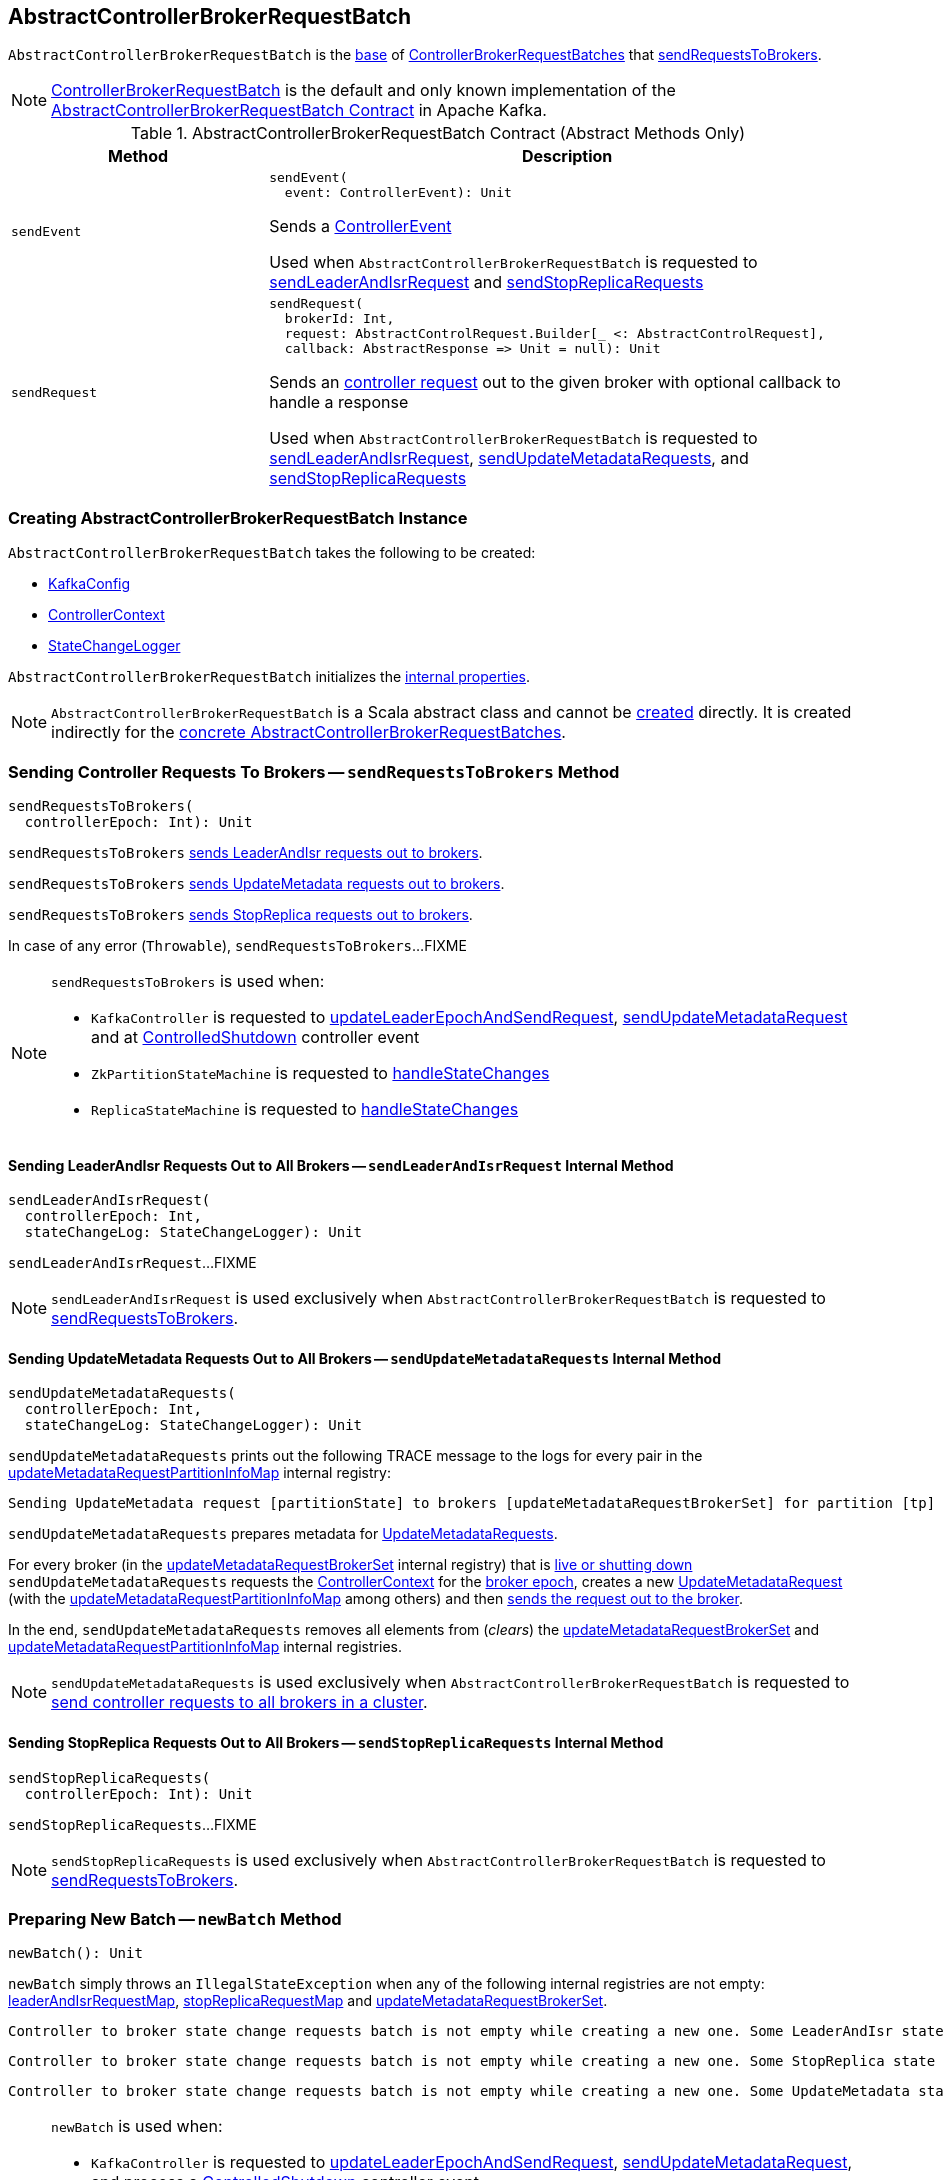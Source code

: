 == [[AbstractControllerBrokerRequestBatch]] AbstractControllerBrokerRequestBatch

`AbstractControllerBrokerRequestBatch` is the <<contract, base>> of <<extensions, ControllerBrokerRequestBatches>> that <<sendRequestsToBrokers, sendRequestsToBrokers>>.

[[implementations]]
NOTE: <<kafka-controller-ControllerBrokerRequestBatch.adoc#, ControllerBrokerRequestBatch>> is the default and only known implementation of the <<contract, AbstractControllerBrokerRequestBatch Contract>> in Apache Kafka.

[[contract]]
.AbstractControllerBrokerRequestBatch Contract (Abstract Methods Only)
[cols="30m,70",options="header",width="100%"]
|===
| Method
| Description

| sendEvent
a| [[sendEvent]]

[source, scala]
----
sendEvent(
  event: ControllerEvent): Unit
----

Sends a <<kafka-controller-ControllerEvent.adoc#, ControllerEvent>>

Used when `AbstractControllerBrokerRequestBatch` is requested to <<sendLeaderAndIsrRequest, sendLeaderAndIsrRequest>> and <<sendStopReplicaRequests, sendStopReplicaRequests>>

| sendRequest
a| [[sendRequest]]

[source, scala]
----
sendRequest(
  brokerId: Int,
  request: AbstractControlRequest.Builder[_ <: AbstractControlRequest],
  callback: AbstractResponse => Unit = null): Unit
----

Sends an <<kafka-controller-AbstractControlRequest.adoc#, controller request>> out to the given broker with optional callback to handle a response

Used when `AbstractControllerBrokerRequestBatch` is requested to <<sendLeaderAndIsrRequest, sendLeaderAndIsrRequest>>, <<sendUpdateMetadataRequests, sendUpdateMetadataRequests>>, and <<sendStopReplicaRequests, sendStopReplicaRequests>>

|===

=== [[creating-instance]] Creating AbstractControllerBrokerRequestBatch Instance

`AbstractControllerBrokerRequestBatch` takes the following to be created:

* [[config]] <<kafka-server-KafkaConfig.adoc#, KafkaConfig>>
* [[controllerContext]] <<kafka-controller-ControllerContext.adoc#, ControllerContext>>
* [[stateChangeLogger]] link:kafka-controller-StateChangeLogger.adoc[StateChangeLogger]

`AbstractControllerBrokerRequestBatch` initializes the <<internal-properties, internal properties>>.

NOTE: `AbstractControllerBrokerRequestBatch` is a Scala abstract class and cannot be <<creating-instance, created>> directly. It is created indirectly for the <<implementations, concrete AbstractControllerBrokerRequestBatches>>.

=== [[sendRequestsToBrokers]] Sending Controller Requests To Brokers -- `sendRequestsToBrokers` Method

[source, scala]
----
sendRequestsToBrokers(
  controllerEpoch: Int): Unit
----

`sendRequestsToBrokers` <<sendLeaderAndIsrRequest, sends LeaderAndIsr requests out to brokers>>.

`sendRequestsToBrokers` <<sendUpdateMetadataRequests, sends UpdateMetadata requests out to brokers>>.

`sendRequestsToBrokers` <<sendStopReplicaRequests, sends StopReplica requests out to brokers>>.

In case of any error (`Throwable`), `sendRequestsToBrokers`...FIXME

[NOTE]
====
`sendRequestsToBrokers` is used when:

* `KafkaController` is requested to <<kafka-controller-KafkaController.adoc#updateLeaderEpochAndSendRequest, updateLeaderEpochAndSendRequest>>, <<kafka-controller-KafkaController.adoc#sendUpdateMetadataRequest, sendUpdateMetadataRequest>> and at <<kafka-controller-KafkaController.adoc#ControlledShutdown, ControlledShutdown>> controller event

* `ZkPartitionStateMachine` is requested to <<kafka-controller-ZkPartitionStateMachine.adoc#handleStateChanges, handleStateChanges>>

* `ReplicaStateMachine` is requested to <<kafka-controller-ReplicaStateMachine.adoc#handleStateChanges, handleStateChanges>>
====

==== [[sendLeaderAndIsrRequest]] Sending LeaderAndIsr Requests Out to All Brokers -- `sendLeaderAndIsrRequest` Internal Method

[source, scala]
----
sendLeaderAndIsrRequest(
  controllerEpoch: Int,
  stateChangeLog: StateChangeLogger): Unit
----

`sendLeaderAndIsrRequest`...FIXME

NOTE: `sendLeaderAndIsrRequest` is used exclusively when `AbstractControllerBrokerRequestBatch` is requested to <<sendRequestsToBrokers, sendRequestsToBrokers>>.

==== [[sendUpdateMetadataRequests]] Sending UpdateMetadata Requests Out to All Brokers -- `sendUpdateMetadataRequests` Internal Method

[source, scala]
----
sendUpdateMetadataRequests(
  controllerEpoch: Int,
  stateChangeLog: StateChangeLogger): Unit
----

`sendUpdateMetadataRequests` prints out the following TRACE message to the logs for every pair in the <<updateMetadataRequestPartitionInfoMap, updateMetadataRequestPartitionInfoMap>> internal registry:

```
Sending UpdateMetadata request [partitionState] to brokers [updateMetadataRequestBrokerSet] for partition [tp]
```

`sendUpdateMetadataRequests` prepares metadata for <<kafka-common-requests-UpdateMetadataRequest.adoc#, UpdateMetadataRequests>>.

For every broker (in the <<updateMetadataRequestBrokerSet, updateMetadataRequestBrokerSet>> internal registry) that is <<kafka-controller-ControllerContext.adoc#liveOrShuttingDownBrokerIds, live or shutting down>> `sendUpdateMetadataRequests` requests the <<controllerContext, ControllerContext>> for the <<kafka-controller-ControllerContext.adoc#liveBrokerIdAndEpochs, broker epoch>>, creates a new <<kafka-common-requests-UpdateMetadataRequest.adoc#Builder, UpdateMetadataRequest>> (with the <<updateMetadataRequestPartitionInfoMap, updateMetadataRequestPartitionInfoMap>> among others) and then <<sendRequest, sends the request out to the broker>>.

In the end, `sendUpdateMetadataRequests` removes all elements from (_clears_) the <<updateMetadataRequestBrokerSet, updateMetadataRequestBrokerSet>> and <<updateMetadataRequestPartitionInfoMap, updateMetadataRequestPartitionInfoMap>> internal registries.

NOTE: `sendUpdateMetadataRequests` is used exclusively when `AbstractControllerBrokerRequestBatch` is requested to <<sendRequestsToBrokers, send controller requests to all brokers in a cluster>>.

==== [[sendStopReplicaRequests]] Sending StopReplica Requests Out to All Brokers -- `sendStopReplicaRequests` Internal Method

[source, scala]
----
sendStopReplicaRequests(
  controllerEpoch: Int): Unit
----

`sendStopReplicaRequests`...FIXME

NOTE: `sendStopReplicaRequests` is used exclusively when `AbstractControllerBrokerRequestBatch` is requested to <<sendRequestsToBrokers, sendRequestsToBrokers>>.

=== [[newBatch]] Preparing New Batch -- `newBatch` Method

[source, scala]
----
newBatch(): Unit
----

`newBatch` simply throws an `IllegalStateException` when any of the following internal registries are not empty: <<leaderAndIsrRequestMap, leaderAndIsrRequestMap>>, <<stopReplicaRequestMap, stopReplicaRequestMap>> and <<updateMetadataRequestBrokerSet, updateMetadataRequestBrokerSet>>.

```
Controller to broker state change requests batch is not empty while creating a new one. Some LeaderAndIsr state changes [leaderAndIsrRequestMap] might be lost
```

```
Controller to broker state change requests batch is not empty while creating a new one. Some StopReplica state changes [stopReplicaRequestMap] might be lost
```

```
Controller to broker state change requests batch is not empty while creating a new one. Some UpdateMetadata state changes to brokers [updateMetadataRequestBrokerSet] with partition info [updateMetadataRequestPartitionInfoMap] might be lost
```

[NOTE]
====
`newBatch` is used when:

* `KafkaController` is requested to <<kafka-controller-KafkaController.adoc#updateLeaderEpochAndSendRequest, updateLeaderEpochAndSendRequest>>, <<kafka-controller-KafkaController.adoc#sendUpdateMetadataRequest, sendUpdateMetadataRequest>>, and process a <<kafka-controller-KafkaController.adoc#ControlledShutdown, ControlledShutdown>> controller event

* `PartitionStateMachine` is requested to <<kafka-controller-PartitionStateMachine.adoc#handleStateChanges, handleStateChanges>>

* `PartitionStateMachine` is requested to <<kafka-controller-ReplicaStateMachine.adoc#handleStateChanges, handleStateChanges>>
====

=== [[addLeaderAndIsrRequestForBrokers]] `addLeaderAndIsrRequestForBrokers` Method

[source, scala]
----
addLeaderAndIsrRequestForBrokers(
  brokerIds: Seq[Int],
  topicPartition: TopicPartition,
  leaderIsrAndControllerEpoch: LeaderIsrAndControllerEpoch,
  replicas: Seq[Int],
  isNew: Boolean): Unit
----

`addLeaderAndIsrRequestForBrokers` looks up the `LeaderAndIsrPartitionStates` of `TopicPartitions` on a broker in the <<leaderAndIsrRequestMap, leaderAndIsrRequestMap>> internal registry. `addLeaderAndIsrRequestForBrokers` uses IDs from the given `brokerIds` that are `0` or higher.

`addLeaderAndIsrRequestForBrokers` adds (or replaces) the given `topicPartition` in the result with a new `LeaderAndIsrPartitionState` based on the input arguments.

In the end, `addLeaderAndIsrRequestForBrokers` <<addUpdateMetadataRequestForBrokers, addUpdateMetadataRequestForBrokers>> to the link:kafka-controller-ControllerContext.adoc#liveOrShuttingDownBrokerIds[live or shutting down brokers] for the requested partition (`topicPartition`).

[NOTE]
====
`addLeaderAndIsrRequestForBrokers` is used when:

* `KafkaController` is requested to link:kafka-controller-KafkaController.adoc#updateLeaderEpochAndSendRequest[updateLeaderEpochAndSendRequest]

* `ZkPartitionStateMachine` is requested to link:kafka-controller-ZkPartitionStateMachine.adoc#initializeLeaderAndIsrForPartitions[initializeLeaderAndIsrForPartitions] and link:kafka-controller-ZkPartitionStateMachine.adoc#doElectLeaderForPartitions[doElectLeaderForPartitions]

* `ZkReplicaStateMachine` is requested to link:kafka-controller-ZkReplicaStateMachine.adoc#doHandleStateChanges[\]
====

=== [[addUpdateMetadataRequestForBrokers]] `addUpdateMetadataRequestForBrokers` Method

[source, scala]
----
addUpdateMetadataRequestForBrokers(
  brokerIds: Seq[Int],
  partitions: collection.Set[TopicPartition]): Unit
----

`addUpdateMetadataRequestForBrokers`...FIXME

[NOTE]
====
`addUpdateMetadataRequestForBrokers` is used when:

* `AbstractControllerBrokerRequestBatch` is requested to <<addLeaderAndIsrRequestForBrokers, addLeaderAndIsrRequestForBrokers>>

* `KafkaController` is requested to link:kafka-controller-KafkaController.adoc#sendUpdateMetadataRequest[sendUpdateMetadataRequest]

* `ZkReplicaStateMachine` is requested to link:kafka-controller-ZkReplicaStateMachine.adoc#doHandleStateChanges[doHandleStateChanges]
====

=== [[internal-properties]] Internal Properties

[cols="30m,70",options="header",width="100%"]
|===
| Name
| Description

| leaderAndIsrRequestMap
a| [[leaderAndIsrRequestMap]] `LeaderAndIsrPartitionState` of `TopicPartitions` by broker ID

[source, scala]
----
leaderAndIsrRequestMap: Map[
  Int,
  Map[TopicPartition, LeaderAndIsrRequestData.LeaderAndIsrPartitionState]]
----

Used when...FIXME

| stopReplicaRequestMap
a| [[stopReplicaRequestMap]] (`Map[Int, ListBuffer[StopReplicaRequestInfo]]`)

Used when...FIXME

| updateMetadataRequestBrokerSet
a| [[updateMetadataRequestBrokerSet]] Broker IDs to <<sendUpdateMetadataRequests, send UpdateMetadata requests out to>>

* Broker IDs added in <<addUpdateMetadataRequestForBrokers, addUpdateMetadataRequestForBrokers>>

* Cleared (_emptied_) in <<clear, clear>> and after successful <<sendUpdateMetadataRequests, sendUpdateMetadataRequests>>

|===
